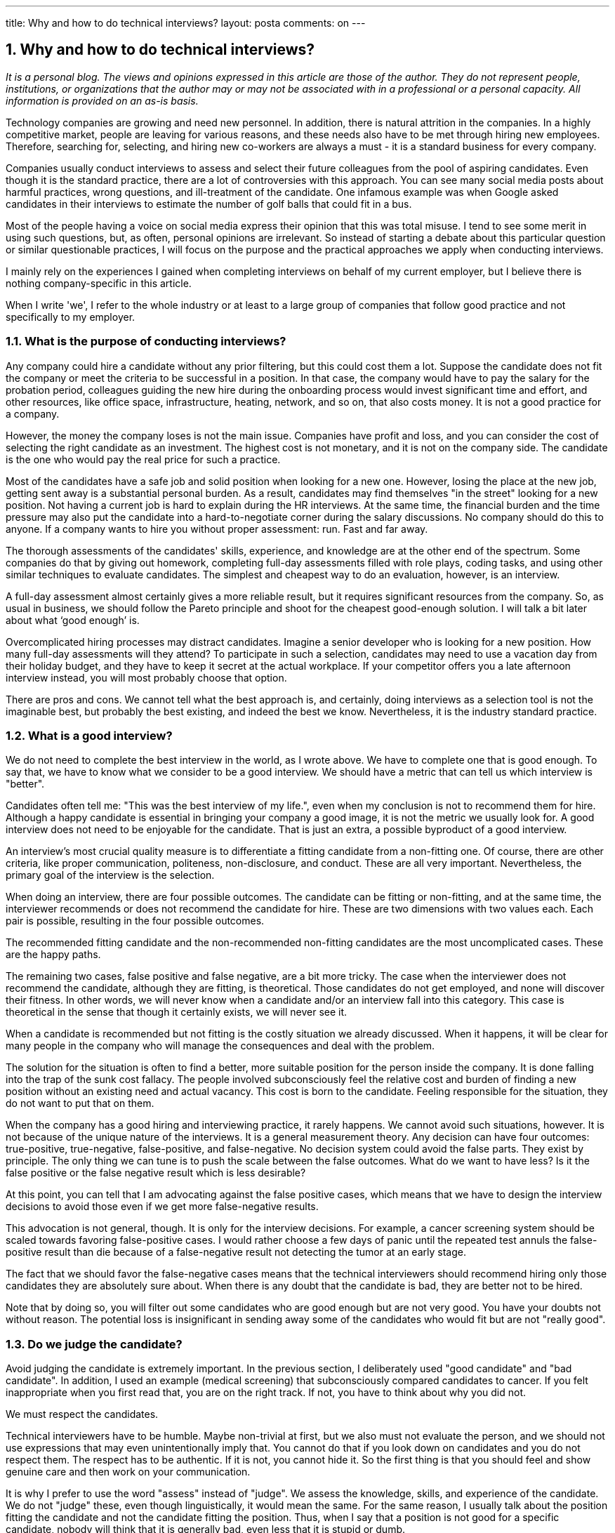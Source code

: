 ---
title: Why and how to do technical interviews?
layout: posta
comments: on
---


== 1. Why and how to do technical interviews?

__It is a personal blog. The views and opinions expressed in this article are those of the author. They do not represent people, institutions, or organizations that the author may or may not be associated with in a professional or a personal capacity. All information is provided on an as-is basis.__



Technology companies are growing and need new personnel. In addition, there is natural attrition in the companies. In a highly competitive market, people are leaving for various reasons, and these needs also have to be met through hiring new employees. Therefore, searching for, selecting, and hiring new co-workers are always a must - it is a standard business for every company.



Companies usually conduct interviews to assess and select their future colleagues from the pool of aspiring candidates. Even though it is the standard practice, there are a lot of controversies with this approach. You can see many social media posts about harmful practices, wrong questions, and ill-treatment of the candidate. One infamous example was when Google asked candidates in their interviews to estimate the number of golf balls that could fit in a bus.



Most of the people having a voice on social media express their opinion that this was total misuse. I tend to see some merit in using such questions, but, as often, personal opinions are irrelevant. So instead of starting a debate about this particular question or similar questionable practices, I will focus on the purpose and the practical approaches we apply when conducting interviews.



I mainly rely on the experiences I gained when completing interviews on behalf of my current employer, but I believe there is nothing company-specific in this article.



When I write 'we', I refer to the whole industry or at least to a large group of companies that follow good practice and not specifically to my employer.




=== 1.1. What is the purpose of conducting interviews?




Any company could hire a candidate without any prior filtering, but this could cost them a lot. Suppose the candidate does not fit the company or meet the criteria to be successful in a position. In that case, the company would have to pay the salary for the probation period, colleagues guiding the new hire during the onboarding process would invest significant time and effort, and other resources, like office space, infrastructure, heating, network, and so on, that also costs money. It is not a good practice for a company.



However, the money the company loses is not the main issue. Companies have profit and loss, and you can consider the cost of selecting the right candidate as an investment. The highest cost is not monetary, and it is not on the company side. The candidate is the one who would pay the real price for such a practice.



Most of the candidates have a safe job and solid position when looking for a new one. However, losing the place at the new job, getting sent away is a substantial personal burden. As a result, candidates may find themselves "in the street" looking for a new position. Not having a current job is hard to explain during the HR interviews. At the same time, the financial burden and the time pressure may also put the candidate into a hard-to-negotiate corner during the salary discussions.
No company should do this to anyone. If a company wants to hire you without proper assessment: run. Fast and far away.



The thorough assessments of the candidates' skills, experience, and knowledge are at the other end of the spectrum. Some companies do that by giving out homework, completing full-day assessments filled with role plays, coding tasks, and using other similar techniques to evaluate candidates. The simplest and cheapest way to do an evaluation, however, is an interview.



A full-day assessment almost certainly gives a more reliable result, but it requires significant resources from the company. So, as usual in business, we should follow the Pareto principle and shoot for the cheapest good-enough solution. I will talk a bit later about what ‘good enough’ is.



Overcomplicated hiring processes may distract candidates. Imagine a senior developer who is looking for a new position. How many full-day assessments will they attend? To participate in such a selection, candidates may need to use a vacation day from their holiday budget, and they have to keep it secret at the actual workplace. If your competitor offers you a late afternoon interview instead, you will most probably choose that option.



There are pros and cons. We cannot tell what the best approach is, and certainly, doing interviews as a selection tool is not the imaginable best, but probably the best existing, and indeed the best we know. Nevertheless, it is the industry standard practice.




=== 1.2. What is a good interview?




We do not need to complete the best interview in the world, as I wrote above. We have to complete one that is good enough. To say that, we have to know what we consider to be a good interview. We should have a metric that can tell us which interview is "better".



Candidates often tell me: "This was the best interview of my life.", even when my conclusion is not to recommend them for hire. Although a happy candidate is essential in bringing your company a good image, it is not the metric we usually look for. A good interview does not need to be enjoyable for the candidate. That is just an extra, a possible byproduct of a good interview.



An interview's most crucial quality measure is to differentiate a fitting candidate from a non-fitting one. Of course, there are other criteria, like proper communication, politeness, non-disclosure, and conduct. These are all very important. Nevertheless, the primary goal of the interview is the selection.



When doing an interview, there are four possible outcomes. The candidate can be fitting or non-fitting, and at the same time, the interviewer recommends or does not recommend the candidate for hire. These are two dimensions with two values each. Each pair is possible, resulting in the four possible outcomes.



The recommended fitting candidate and the non-recommended non-fitting candidates are the most uncomplicated cases. These are the happy paths.



The remaining two cases, false positive and false negative, are a bit more tricky. The case when the interviewer does not recommend the candidate, although they are fitting, is theoretical. Those candidates do not get employed, and none will discover their fitness. In other words, we will never know when a candidate and/or an interview fall into this category. This case is theoretical in the sense that though it certainly exists, we will never see it.



When a candidate is recommended but not fitting is the costly situation we already discussed. When it happens, it will be clear for many people in the company who will manage the consequences and deal with the problem.



The solution for the situation is often to find a better, more suitable position for the person inside the company. It is done falling into the trap of the sunk cost fallacy. The people involved subconsciously feel the relative cost and burden of finding a new position without an existing need and actual vacancy. This cost is born to the candidate. Feeling responsible for the situation, they do not want to put that on them.



When the company has a good hiring and interviewing practice, it rarely happens. We cannot avoid such situations, however. It is not because of the unique nature of the interviews. It is a general measurement theory. Any decision can have four outcomes: true-positive, true-negative, false-positive, and false-negative. No decision system could avoid the false parts. They exist by principle. The only thing we can tune is to push the scale between the false outcomes. What do we want to have less? Is it the false positive or the false negative result which is less desirable?



At this point, you can tell that I am advocating against the false positive cases, which means that we have to design the interview decisions to avoid those even if we get more false-negative results.



This advocation is not general, though. It is only for the interview decisions. For example, a cancer screening system should be scaled towards favoring false-positive cases. I would rather choose a few days of panic until the repeated test annuls the false-positive result than die because of a false-negative result not detecting the tumor at an early stage.



The fact that we should favor the false-negative cases means that the technical interviewers should recommend hiring only those candidates they are absolutely sure about. When there is any doubt that the candidate is bad, they are better not to be hired.



Note that by doing so, you will filter out some candidates who are good enough but are not very good. You have your doubts not without reason. The potential loss is insignificant in sending away some of the candidates who would fit but are not "really good".




=== 1.3. Do we judge the candidate?




Avoid judging the candidate is extremely important. In the previous section, I deliberately used "good candidate" and "bad candidate". In addition, I used an example (medical screening) that subconsciously compared candidates to cancer. If you felt inappropriate when you first read that, you are on the right track. If not, you have to think about why you did not.



We must respect the candidates.



Technical interviewers have to be humble. Maybe non-trivial at first, but we also must not evaluate the person, and we should not use expressions that may even unintentionally imply that. You cannot do that if you look down on candidates and you do not respect them. The respect has to be authentic. If it is not, you cannot hide it. So the first thing is that you should feel and show genuine care and then work on your communication.



It is why I prefer to use the word "assess" instead of "judge". We assess the knowledge, skills, and experience of the candidate. We do not "judge" these, even though linguistically, it would mean the same. For the same reason, I usually talk about the position fitting the candidate and not the candidate fitting the position. Thus, when I say that a position is not good for a specific candidate, nobody will think that it is generally bad, even less that it is stupid or dumb.



On the other hand, the sentence "The candidate is not good for the position." is heard and interpreted as "The candidate is not good…" The end of the sentence often gets lost in the communication or during the interpretation. It has to be carefully avoided.



Sometimes, I meet lead developers, senior, or even architect candidates who lack even basic skills in their current employment. Even though I feel the temptation to doubt whether their current status is well justified, I don't. If a candidate’s current position seems to be a lie in the CV, it does not matter. Companies are different, and they need different types of people. There is no such person who is generally not fitting a role. To assess a person's fitness for a position, you have to compare the person's qualities to the role. Otherwise, you could plainly say that the candidate is ok but can not tell us for what.




=== 1.4. Work with the Candidate




When conducting the interview, you work with the candidate. The candidate helps you, and you help the candidate. To get a clear picture and understand whether the position is really the dream position for the candidate is in your mutual interest.



It means that you can be absolutely honest with the candidate. You can tell them all the things that I wrote in this article. You can explain the aim of the interview, what the possible outcomes are, the recommended and not recommended decisions, and so on.



I usually devote 7 minutes at the start of the interview explaining the above. Of course, it is a bit boring after several hundreds of interviews, but every job has its downsides and upsides, and it is crucial for each candidate.



You can even explain that when candidates are lying or cheating candidates, it might be harmful. It helps when a candidate gets a coding exercise that is too familiar to them. A few times, the candidate proactively warned me that they had already met the task beforehand. So we chose a different one.




=== 1.5. Coding Exercise




The above paragraphs are generally valid for all types of interviews and not specific for software development. For example, doing a coding exercise is specific to technical software developer interviews. However, most of the debates on social media are related to this practice. The reason for that is simple. It is very easy to do it wrong.



I would never recommend a candidate who cannot demonstrate the coding skills in an interview. After all, what is the value a developer can deliver who cannot code? It is more questionable if a solution architect needs to code, and I would not get into that this time. I have my personal opinion about it, but it is irrelevant. Maybe I will discuss it in a different article.



I have met some developers hired from different vendors working in the same team for our clients who could not code. We never complained, and we did the extra work instead of them. The client personnel could see who did what and came to their conclusions most of the time. I will also not name the vendor ever. Let's just say that these developers stay afloat in the industry until they find a different job and become BAs, PMs, or car salesmen. I accept them as a fact of life, but I do not accept hiring one in my workplace. In conclusion, we should agree that some performance measures are needed to assess the coding skills as a work theory.



An excellent coding exercise helps assess three things:



* The algorithmic thinking of the candidate.* Coding skills and the muscle memory of the language we test. In my case, it is Java.* Communication skills.



Each of these can easily go wrong, and hence negative stories quickly get to social media.



It is challenging to assess algorithmic thinking. It is much easier to test if the candidate can solve one specific problem or complete a task. That way, the assessment quickly degrades to testing if the candidate knows the particular algorithm. Even though I believe that learning and understanding the most important algorithms and data structures (quick sort, balanced trees, graph traversing) is vital for a developer, many developers do not possess even the fundamental computer science theory. I can also accept that there is no value in knowing many algorithms by heart. It is better to have the skillset to create the algorithm when needed.



To avoid testing the candidate knowing the task instead of solving it, I have several of them you cannot find on the internet. (Fun story about that at the end of the article.) We also discuss the solution while the candidate forges the code step by step. I realize if the candidate has known the algorithm beforehand.



You can test the coding skills easily. Many typical coding practices show off an inexperienced coder.



You can spot old coding constructs that we are not using anymore as the language (in my case, Java) develops. I sometimes see explicit type boxing, which we do not use since Java 1.4 Junior developers tend to compare a boolean value with '== true' or write an 'if' statement and return 'true' and 'false' literal values from the execution branches. Some developers make mistakes, like indexing a 'String' as if it was an array.



As an interviewer, you should interpret those with a pinch of salt. The interview is not a normal coding environment. It is much more stressful, and such mistakes are many times caused by stress. The technical tools are usually less advanced than the usual IDE, with less support for code completion, syntax checking, and so on. Do not expect the candidate to know all the JDK API calls from the top of their head.



You can also check communication skills. For example, some candidates blamed me for presenting unprecise, even sloppy task descriptions. They were surprised when I told them that I was aware of that. It is to test if they clarify the task before making bold assumptions and just immediately start coding. Most of them do.



The coding exercise is the most challenging part of the interview. Not for the candidate, though. It is for the interviewer. It is a task that the candidate has to do together with you. If you, as an interviewer, see that the candidate is working on the coding task alone, you are doing it wrong. If you work together, then it is good. It may not be perfect, but most of the usual pitfalls you have already avoided.




=== 1.6. Giving Feedback




At the end of the interview, you will know whether to recommend or not to recommend the candidate. If you don't know, if you are not absolutely sure, then you should not recommend the candidate. I wrote that you must not recommend someone you are not sure about.



The recommendation, usually along with detailed analysis, is the primary outcome of the interview. There can be, however, another valuable byproduct. You can give valuable feedback to the candidate.



Interviewers seldom give feedback about the interview to the candidates, and this is not a good practice. I do not advocate giving feedback no matter what because it is a double-edged sword. If you provide feedback in the wrong way, it may cause a lot of harm to the candidate and the company. Providing valuable, thoughtful, and relevant feedback required some special skills.



Good feedback emphasizes the candidate's strong points that they can build on and highlights the things that they can improve and that may result in enormous benefits.



The most benefit is evidently for the candidate, but it is also valuable for the company. Getting detailed feedback is always an invaluable help to better ourselves. Good feedback, however, is also beneficial for the company. Even if rejecting a candidate is the correct conclusion, a blatant and unexplained refusal may induce bad feelings towards the company. Feedback can mitigate this risk. Feedback explains the reasons so that the candidate can learn the reasons along with suggestions for improvement. Again, you can emphasize that the refusal is not a judgment; it solely recognizes the incompatibility between the candidate’s skills, experience, or knowledge and what the company requires in a specific role.



You do not know each other. Thus, you have to put a lot of emphasis on the good things that the candidate can build on. You can also explain that the feedback is limited as it is based on a 60-minute interview only.



Some candidates challenge some of my statements during the feedback. It is pointless from the feedback point of view. If I made a mistake, I misread the candidate in some aspect; they can ignore that part of the feedback. Some of the comments may likely be wrong due to the limited nature of the session. At the same time, I give feedback after the decision. It would be best if you did not change the decision based on any feedback debate. Even though I am usually lenient with candidates arguing about some points of the feedback. It reveals a lot about their personality that I can include in the subjective part of the interview record, and at the same time, it helps them vent their feelings.



I had candidates referred to our company by his friend I rejected but sent away with friendly but honest feedback.




=== 1.7. Summary and Fun Story




Navigare necesse est. Doing interviews is unavoidable. Vivere no est necesse. Doing good interviews is difficult. In this article, I wrote about some aspects of the interviewing. There are other aspects that I did not discuss. Those I may address in a later article. I also know that many aspects of this topic are opinionated. You are welcome to comment, rant, criticize and tell the truth as you feel fit.



I promised you a fun story, so here it is.



Once I interviewed a candidate who was not outstanding. He had several knowledge gaps related to basic Java. He knew a few things wrong and was a bit stubborn. His coding skills were also less than what we required. When I ended the interview, I asked him if he wanted feedback. He said no, and disconnected the communication. (We usually do remote interviews using IP communication tools, like Zoom, Teams, Skype, etc.)



He immediately wrote an eMail to the talent acquisition team claiming that I was asking him wrong; I did not accept his correct answers and stating that I did not know Java. He also wrote that I was giving him a coding task that anyone can find on the internet, and I did not accept his correct solution because I did not like him. Even though he did not agree to video recording, the coding exercise does get recorded to crosscheck. I did not doubt that the solution was wrong, but his statement that I allegedly copied the exercise from the internet bothered me. So I googled some of the sentences of the task. I could find it on a site along with a wrong solution he also provided. It was word by word the same, including a typo. So you can guess who was copying from whom.



Your coding exercise tasks leak out. So you have to replace them frequently.
